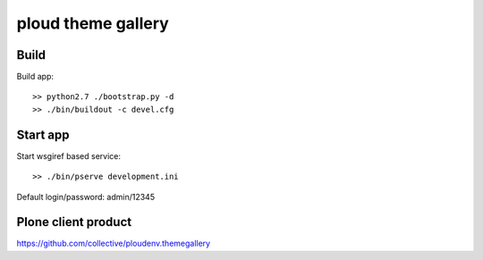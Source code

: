 ===================
ploud theme gallery
===================


Build
=====

Build app::

  >> python2.7 ./bootstrap.py -d
  >> ./bin/buildout -c devel.cfg


Start app
=========

Start wsgiref based service::

  >> ./bin/pserve development.ini


Default login/password: admin/12345


Plone client product
====================

https://github.com/collective/ploudenv.themegallery
